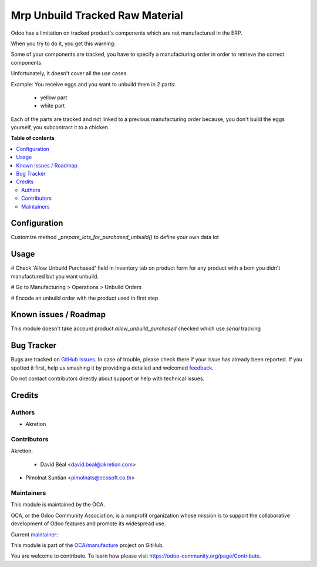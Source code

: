 ================================
Mrp Unbuild Tracked Raw Material
================================

.. !!!!!!!!!!!!!!!!!!!!!!!!!!!!!!!!!!!!!!!!!!!!!!!!!!!!
   !! This file is generated by oca-gen-addon-readme !!
   !! changes will be overwritten.                   !!
   !!!!!!!!!!!!!!!!!!!!!!!!!!!!!!!!!!!!!!!!!!!!!!!!!!!!

.. |badge1| image:: https://img.shields.io/badge/maturity-Beta-yellow.png
    :target: https://odoo-community.org/page/development-status
    :alt: Beta
.. |badge2| image:: https://img.shields.io/badge/licence-AGPL--3-blue.png
    :target: http://www.gnu.org/licenses/agpl-3.0-standalone.html
    :alt: License: AGPL-3
.. |badge3| image:: https://img.shields.io/badge/github-OCA%2Fmanufacture-lightgray.png?logo=github
    :target: https://github.com/OCA/manufacture/tree/13.0/mrp_unbuild_tracked_raw_material
    :alt: OCA/manufacture
.. |badge4| image:: https://img.shields.io/badge/weblate-Translate%20me-F47D42.png
    :target: https://translation.odoo-community.org/projects/manufacture-13-0/manufacture-13-0-mrp_unbuild_tracked_raw_material
    :alt: Translate me on Weblate
.. |badge5| image:: https://img.shields.io/badge/runbot-Try%20me-875A7B.png
    :target: https://runbot.odoo-community.org/runbot/129/13.0
    :alt: Try me on Runbot

|badge1| |badge2| |badge3| |badge4| |badge5| 

Odoo has a limitation on tracked product's components
which are not manufactured in the ERP.

When you try to do it, you get this warning:

Some of your components are tracked, you have to specify a manufacturing order in order to retrieve the correct components.

Unfortunately, it doesn't cover all the use cases.

Example:
You receive eggs and you want to unbuild them in 2 parts:

    - yellow part
    - white part

Each of the parts are tracked and not linked to a previous manufacturing order
because, you don't build the eggs yourself, you subcontract it to a chicken.

**Table of contents**

.. contents::
   :local:

Configuration
=============

Customize method `_prepare_lots_for_purchased_unbuild()` to define your own data lot

Usage
=====

# Check 'Allow Unbuild Purchased' field in Inventory tab on product form
for any product with a bom you didn't manufactured but you want unbuild.

# Go to Manufacturing > Operations > Unbuild Orders

# Encode an unbuild order with the product used in first step

Known issues / Roadmap
======================

This module doesn't take account product `allow_unbuild_purchased` checked
which use `serial` tracking

Bug Tracker
===========

Bugs are tracked on `GitHub Issues <https://github.com/OCA/manufacture/issues>`_.
In case of trouble, please check there if your issue has already been reported.
If you spotted it first, help us smashing it by providing a detailed and welcomed
`feedback <https://github.com/OCA/manufacture/issues/new?body=module:%20mrp_unbuild_tracked_raw_material%0Aversion:%2013.0%0A%0A**Steps%20to%20reproduce**%0A-%20...%0A%0A**Current%20behavior**%0A%0A**Expected%20behavior**>`_.

Do not contact contributors directly about support or help with technical issues.

Credits
=======

Authors
~~~~~~~

* Akretion

Contributors
~~~~~~~~~~~~

Akretion:

  * David Béal <david.beal@akretion.com>

* Pimolnat Suntian <pimolnats@ecosoft.co.th>

Maintainers
~~~~~~~~~~~

This module is maintained by the OCA.

.. image:: https://odoo-community.org/logo.png
   :alt: Odoo Community Association
   :target: https://odoo-community.org

OCA, or the Odoo Community Association, is a nonprofit organization whose
mission is to support the collaborative development of Odoo features and
promote its widespread use.

.. |maintainer-bealdav| image:: https://github.com/bealdav.png?size=40px
    :target: https://github.com/bealdav
    :alt: bealdav

Current `maintainer <https://odoo-community.org/page/maintainer-role>`__:

|maintainer-bealdav| 

This module is part of the `OCA/manufacture <https://github.com/OCA/manufacture/tree/13.0/mrp_unbuild_tracked_raw_material>`_ project on GitHub.

You are welcome to contribute. To learn how please visit https://odoo-community.org/page/Contribute.
